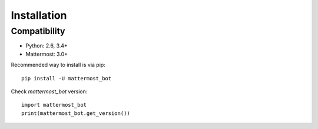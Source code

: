 Installation
============

Compatibility
-------------
* Python: 2.6, 3.4+
* Mattermost: 3.0+


Recommended way to install is via pip::

  pip install -U mattermost_bot


Check `mattermost_bot` version::

    import mattermost_bot
    print(mattermost_bot.get_version())

